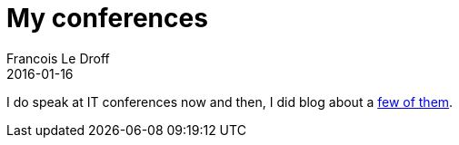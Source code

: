 = My conferences
Francois Le Droff
2016-01-16
:jbake-type: page
:jbake-tags: Conference
:jbake-status: published

I do speak at IT conferences now and then, I did blog about a link:tags/Conference.html[few of them].
